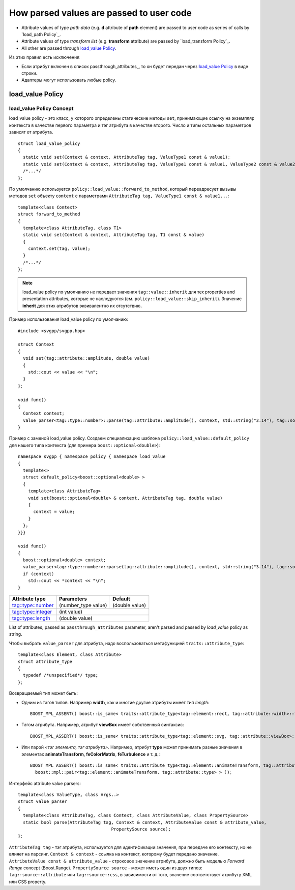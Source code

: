 How parsed values are passed to user code
=============================================

* Attribute values of type *path data* (e.g. **d** attribute of **path** element) are passed to user code as series of calls by `load_path Policy`_.
* Attribute values of type *transform list* (e.g. **transform** attribute) are passed by `load_transform Policy`_.
* All other are passed through `load_value Policy`_.

Из этих правил есть исключения:

* Если атрибут включен в список passthrough_attributes_, то он будет передан через `load_value Policy`_ в виде строки.
* Адаптеры могут использовать любые policy.

load_value Policy
-----------------------

load_value Policy Concept
^^^^^^^^^^^^^^^^^^^^^^^^^^^

load_value policy - это класс, у которого определены статические методы ``set``, принимающие ссылку на экземпляр контекста в качестве первого параметра и тэг атрибута в качестве второго. Число и типы остальных параметров зависят от атрибута.

::

  struct load_value_policy
  {
    static void set(Context & context, AttributeTag tag, ValueType1 const & value1);
    static void set(Context & context, AttributeTag tag, ValueType1 const & value1, ValueType2 const & value2);
    /*...*/
  };

По умолчанию используется ``policy::load_value::forward_to_method``, который переадресует вызывы методов ``set`` объекту ``context`` с параметрами  ``AttributeTag tag, ValueType1 const & value1...``::

  template<class Context>
  struct forward_to_method
  {
    template<class AttributeTag, class T1>
    static void set(Context & context, AttributeTag tag, T1 const & value)
    {
      context.set(tag, value);
    }
    /*...*/
  };

.. note::

  load_value policy по умолчанию не передает значения ``tag::value::inherit`` для тех properties and presentation attributes, которые не наследуются (см. ``policy::load_value::skip_inherit``). Значение **inherit** для этих атрибутов эквивалентно их отсутствию.


Пример использования load_value policy по умолчанию::

  #include <svgpp/svgpp.hpp>

  struct Context
  {
    void set(tag::attribute::amplitude, double value)
    {
      std::cout << value << "\n";
    }
  };

  void func()
  {
    Context context;
    value_parser<tag::type::number>::parse(tag::attribute::amplitude(), context, std::string("3.14"), tag::source::attribute());
  }

Пример с заменой load_value policy. Создаем специализацию шаблона ``policy::load_value::default_policy`` для нашего типа контекста (для примера ``boost::optional<double>``)::

  namespace svgpp { namespace policy { namespace load_value 
  {
    template<>
    struct default_policy<boost::optional<double> >
    {
      template<class AttributeTag>
      void set(boost::optional<double> & context, AttributeTag tag, double value) 
      {
        context = value;
      }
    };
  }}}

  void func()
  {
    boost::optional<double> context;
    value_parser<tag::type::number>::parse(tag::attribute::amplitude(), context, std::string("3.14"), tag::source::attribute());
    if (context)
      std::cout << *context << "\n";
  }



+------------------------------------------------------------------------+---------------------------------+----------------+
| Attribute type                                                         | Parameters                      | Default        |
+========================================================================+=================================+================+
| `tag::type::number                                                     | (number_type value)             | (double value) |
| <http://www.w3.org/TR/SVG11/types.html#DataTypeNumber>`_               |                                 |                |
+------------------------------------------------------------------------+---------------------------------+----------------+
| `tag::type::integer                                                    | (int value)                                      |
| <http://www.w3.org/TR/SVG11/types.html#Integer>`_                      |                                                  |
+------------------------------------------------------------------------+---------------------------------+----------------+
| `tag::type::length                                                     | (double value)                                   |
| <http://www.w3.org/TR/SVG11/types.html#DataTypeLength>`_               |                                                  |
+------------------------------------------------------------------------+---------------------------------+----------------+


List of attributes, passed as ``passthrough_attributes`` parameter, aren't parsed and passed by *load_value* policy as string.


Чтобы выбрать ``value_parser`` для атрибута, надо воспользоваться метафункцией ``traits::attribute_type``::

  template<class Element, class Attribute> 
  struct attribute_type
  {
    typedef /*unspecified*/ type;
  };

Возвращаемый тип может быть:

* Одним из тэгов типов. Например **width**, как и многие другие атрибуты имеет тип *length*::

    BOOST_MPL_ASSERT(( boost::is_same< traits::attribute_type<tag::element::rect, tag::attribute::width>::type, tag::type::length> ));

* Тэгом атрибута. Например, атрибут **viewBox** имеет собственный синтаксис::

    BOOST_MPL_ASSERT(( boost::is_same< traits::attribute_type<tag::element::svg, tag::attribute::viewBox>::type, tag::attribute::viewBox> ));
  
* Или парой *<тэг элемента, тэг атрибута>*. Например, атрибут **type** может принимать разные значения в элементах **animateTransform**, **feColorMatrix**, **feTurbulence** и т. д.::

    BOOST_MPL_ASSERT(( boost::is_same< traits::attribute_type<tag::element::animateTransform, tag::attribute::type>::type, 
      boost::mpl::pair<tag::element::animateTransform, tag::attribute::type> > ));


Интерфейс attribute value parsers::

  template<class ValueType, class Args..>
  struct value_parser
  {
    template<class AttributeTag, class Context, class AttributeValue, class PropertySource>
    static bool parse(AttributeTag tag, Context & context, AttributeValue const & attribute_value, 
                                      PropertySource source);
  };

``AttributeTag tag`` - тэг атрибута, используется для идентификации значения, при передаче его контексту, но не влияет на парсинг.
``Context & context`` - ссылка на контекст, которому будет передано значение.
``AttributeValue const & attribute_value`` - строковое значение атрибута, должно быть моделью *Forward Range* concept (Boost.Range).
``PropertySource source`` - может иметь один из двух типов: ``tag::source::attribute`` или ``tag::source::css``, в зависимости от того, значение соответствует атрибуту XML или CSS property.